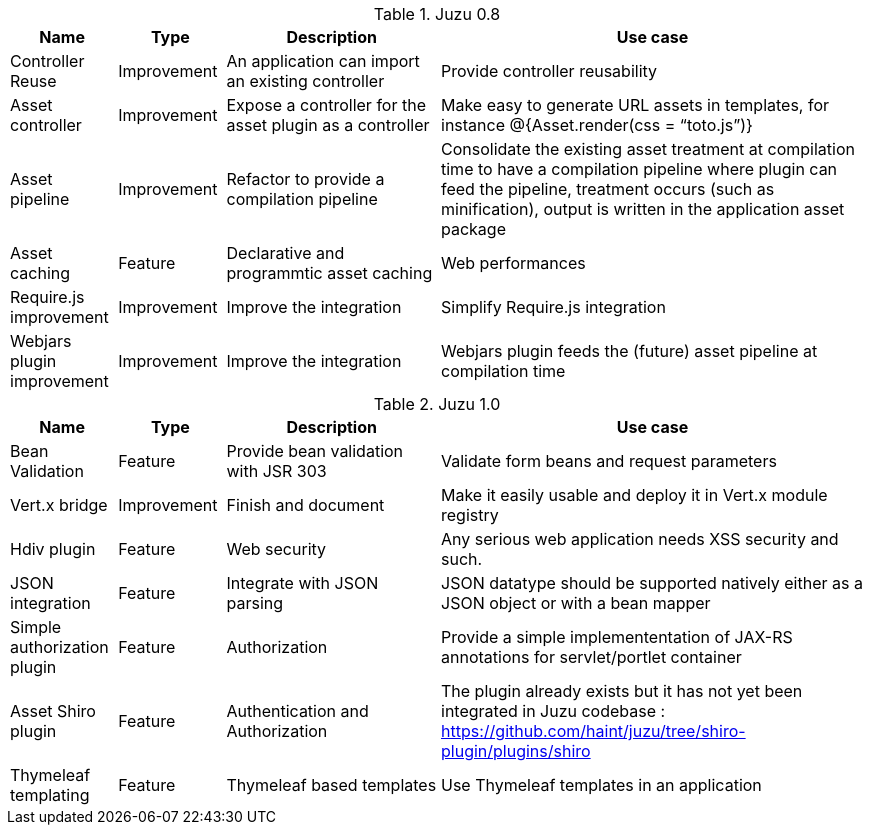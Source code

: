 .Juzu 0.8
[cols="2,2,4,8",options="header"]
|===
|Name
|Type
|Description
|Use case

|Controller Reuse
|Improvement
|An application can import an existing controller
|Provide controller reusability

|Asset controller
|Improvement
|Expose a controller for the asset plugin as a controller
|Make easy to generate URL assets in templates, for instance @{Asset.render(css = “toto.js”)}

|Asset pipeline
|Improvement
|Refactor to provide a compilation pipeline
|Consolidate the existing asset treatment at compilation time to have a compilation pipeline where plugin can feed the pipeline, treatment occurs (such as minification), output is written in the application asset package

|Asset caching
|Feature
|Declarative and programmtic asset caching
|Web performances

|Require.js improvement
|Improvement
|Improve the integration
|Simplify Require.js integration

|Webjars plugin improvement
|Improvement
|Improve the integration
|Webjars plugin feeds the (future) asset pipeline at compilation time
|===

.Juzu 1.0
[cols="2,2,4,8",options="header"]
|===
|Name
|Type
|Description
|Use case

|Bean Validation
|Feature
|Provide bean validation with JSR 303
|Validate form beans and request parameters

|Vert.x bridge
|Improvement
|Finish and document
|Make it easily usable and deploy it in Vert.x module registry

|Hdiv plugin
|Feature
|Web security
|Any serious web application needs XSS security and such.

|JSON integration
|Feature
|Integrate with JSON parsing
|JSON datatype should be supported natively either as a JSON object or with a bean mapper

|Simple authorization plugin
|Feature
|Authorization
|Provide a simple implemententation of JAX-RS annotations for servlet/portlet container

|Asset Shiro plugin
|Feature
|Authentication and Authorization
|The plugin already exists but it has not yet been integrated in Juzu codebase : https://github.com/haint/juzu/tree/shiro-plugin/plugins/shiro

|Thymeleaf templating
|Feature
|Thymeleaf based templates
|Use Thymeleaf templates in an application
|===
